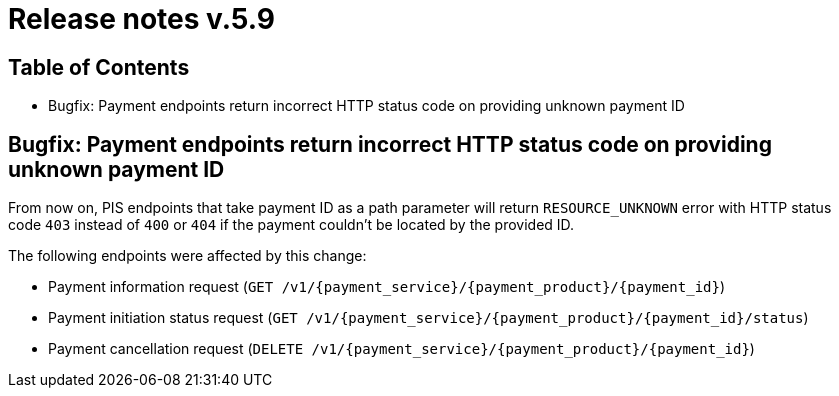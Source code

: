 = Release notes v.5.9

== Table of Contents
* Bugfix: Payment endpoints return incorrect HTTP status code on providing unknown payment ID

== Bugfix: Payment endpoints return incorrect HTTP status code on providing unknown payment ID

From now on, PIS endpoints that take payment ID as a path parameter will return `RESOURCE_UNKNOWN` error with HTTP status
code `403` instead of `400` or `404` if the payment couldn't be located by the provided ID.

The following endpoints were affected by this change:

- Payment information request (`GET /v1/{payment_service}/{payment_product}/{payment_id}`)
- Payment initiation status request (`GET /v1/{payment_service}/{payment_product}/{payment_id}/status`)
- Payment cancellation request (`DELETE /v1/{payment_service}/{payment_product}/{payment_id}`)
